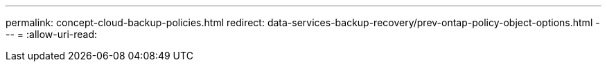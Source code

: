 ---
permalink: concept-cloud-backup-policies.html 
redirect: data-services-backup-recovery/prev-ontap-policy-object-options.html 
---
= 
:allow-uri-read: 


